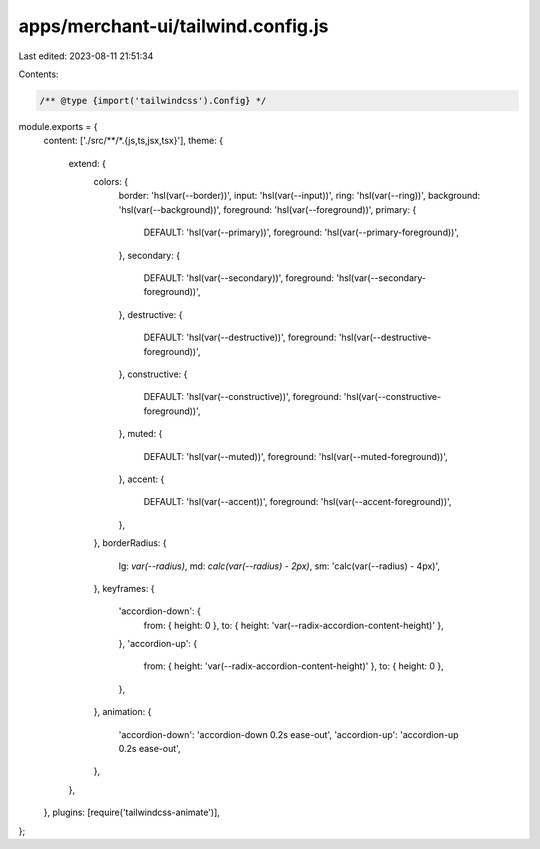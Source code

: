 apps/merchant-ui/tailwind.config.js
===================================

Last edited: 2023-08-11 21:51:34

Contents:

.. code-block:: js

    /** @type {import('tailwindcss').Config} */
module.exports = {
    content: ['./src/**/*.{js,ts,jsx,tsx}'],
    theme: {
        extend: {
            colors: {
                border: 'hsl(var(--border))',
                input: 'hsl(var(--input))',
                ring: 'hsl(var(--ring))',
                background: 'hsl(var(--background))',
                foreground: 'hsl(var(--foreground))',
                primary: {
                    DEFAULT: 'hsl(var(--primary))',
                    foreground: 'hsl(var(--primary-foreground))',
                },
                secondary: {
                    DEFAULT: 'hsl(var(--secondary))',
                    foreground: 'hsl(var(--secondary-foreground))',
                },
                destructive: {
                    DEFAULT: 'hsl(var(--destructive))',
                    foreground: 'hsl(var(--destructive-foreground))',
                },
                constructive: {
                    DEFAULT: 'hsl(var(--constructive))',
                    foreground: 'hsl(var(--constructive-foreground))',
                },
                muted: {
                    DEFAULT: 'hsl(var(--muted))',
                    foreground: 'hsl(var(--muted-foreground))',
                },
                accent: {
                    DEFAULT: 'hsl(var(--accent))',
                    foreground: 'hsl(var(--accent-foreground))',
                },
            },
            borderRadius: {
                lg: `var(--radius)`,
                md: `calc(var(--radius) - 2px)`,
                sm: 'calc(var(--radius) - 4px)',
            },
            keyframes: {
                'accordion-down': {
                    from: { height: 0 },
                    to: { height: 'var(--radix-accordion-content-height)' },
                },
                'accordion-up': {
                    from: { height: 'var(--radix-accordion-content-height)' },
                    to: { height: 0 },
                },
            },
            animation: {
                'accordion-down': 'accordion-down 0.2s ease-out',
                'accordion-up': 'accordion-up 0.2s ease-out',
            },
        },
    },
    plugins: [require('tailwindcss-animate')],
};


